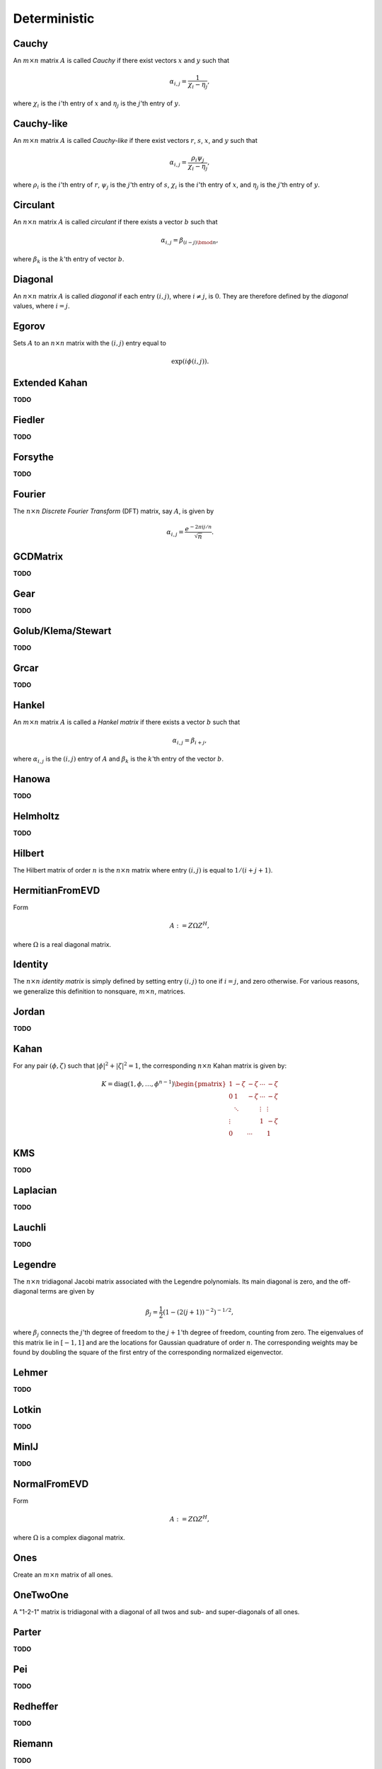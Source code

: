 Deterministic
=============

Cauchy
------
An :math:`m \times n` matrix :math:`A` is called *Cauchy* if there exist 
vectors :math:`x` and :math:`y` such that 

.. math::

   \alpha_{i,j} = \frac{1}{\chi_i - \eta_j},

where :math:`\chi_i` is the :math:`i`'th entry of :math:`x` and :math:`\eta_j`
is the :math:`j`'th entry of :math:`y`.

.. cpp:function:: void Cauchy( Matrix<F>& A, const std::vector<F>& x, const std::vector<F>& y )
.. cpp:function:: void Cauchy( AbstractDistMatrix<F>& A, const std::vector<F>& x, const std::vector<F>& y )

   Generate a Cauchy matrix using the defining vectors, :math:`x` and :math:`y`. 

Cauchy-like
-----------
An :math:`m \times n` matrix :math:`A` is called *Cauchy-like* if there exist 
vectors :math:`r`, :math:`s`, :math:`x`, and :math:`y` such that 

.. math::

   \alpha_{i,j} = \frac{\rho_i \psi_j}{\chi_i - \eta_j},

where :math:`\rho_i` is the :math:`i`'th entry of :math:`r`, :math:`\psi_j` is the :math:`j`'th 
entry of :math:`s`, :math:`\chi_i` is the :math:`i`'th entry of :math:`x`, and :math:`\eta_j`
is the :math:`j`'th entry of :math:`y`.

.. cpp:function:: void CauchyLike( Matrix<F>& A, const std::vector<F>& r, const std::vector<F>& s, const std::vector<F>& x, const std::vector<F>& y )
.. cpp:function:: void CauchyLike( AbstractDistMatrix<F>& A, const std::vector<F>& r, const std::vector<F>& s, const std::vector<F>& x, const std::vector<F>& y )

   Generate a Cauchy-like matrix using the defining vectors: :math:`r`, :math:`s`, :math:`x`, and :math:`y`.

Circulant
---------
An :math:`n \times n` matrix :math:`A` is called *circulant* if there exists a vector :math:`b` 
such that 

.. math::

   \alpha_{i,j} = \beta_{(i-j) \bmod n},

where :math:`\beta_k` is the :math:`k`'th entry of vector :math:`b`.

.. cpp:function:: void Circulant( Matrix<T>& A, const std::vector<T>& a )
.. cpp:function:: void Circulant( AbstractDistMatrix<T>& A, const std::vector<T>& a )

   Generate a circulant matrix using the vector ``a``.

Diagonal
--------
An :math:`n \times n` matrix :math:`A` is called *diagonal* if each entry :math:`(i,j)`, where 
:math:`i \neq j`, is :math:`0`. They are therefore defined by the *diagonal* values, where 
:math:`i = j`.

.. cpp:function:: void Diagonal( Matrix<T>& D, const std::vector<T>& d )
.. cpp:function:: void Diagonal( AbstractDistMatrix<T>& D, const std::vector<T>& d )

   Construct a diagonal matrix from the vector of diagonal values, :math:`d`.

Egorov
------
Sets :math:`A` to an :math:`n \times n` matrix with the :math:`(i,j)` entry
equal to

.. math::

   \exp(i \phi(i,j)).

.. cpp:function:: void Egorov( Matrix<Complex<Real> >& A, std::function<Real(Int,Int)> phi, int n )
.. cpp:function:: void Egorov( AbstractDistMatrix<Complex<Real>>& A, std::function<Real(Int,Int)> phi, int n )

Extended Kahan
--------------
**TODO**

.. cpp:function:: void ExtendedKahan( Matrix<F>& A, int k, Base<F> phi, Base<F> mu )
.. cpp:function:: void ExtendedKahan( AbstractDistMatrix<F>& A, int k, Base<F> phi, Base<F> mu )

Fiedler
-------
**TODO**

.. cpp:function:: void Fiedler( Matrix<F>& A, const std::vector<F>& c )
.. cpp:function:: void Fiedler( AbstractDistMatrix<F>& A, const std::vector<F>& c )

Forsythe
--------
**TODO**

.. cpp:function:: void Forsythe( Matrix<T>& J, int n, T alpha, T lambda )
.. cpp:function:: void Forsythe( AbstractDistMatrix<T>& J, int n, T alpha, T lambda )

Fourier
-------
The :math:`n \times n` *Discrete Fourier Transform* (DFT) matrix, say :math:`A`, is given by

.. math::

   \alpha_{i,j} = \frac{e^{-2\pi i j / n}}{\sqrt{n}}.

.. cpp:function:: void Fourier( Matrix<Complex<Real> >& A, int n )
.. cpp:function:: void Fourier( AbstractDistMatrix<Complex<Real>>& A, int n )

   Set the matrix ``A`` equal to the :math:`n \times n` DFT matrix.

GCDMatrix
---------
**TODO**

.. cpp:function:: void GCDMatrix( Matrix<T>& G, int m, int n )
.. cpp:function:: void GCDMatrix( AbstractDistMatrix<T>& G, int m, int n )

Gear
----
**TODO**

.. cpp:function:: void Gear( Matrix<T>& G, int n, int s, int t )
.. cpp:function:: void Gear( AbstractDistMatrix<T>& G, int n, int s, int t )

Golub/Klema/Stewart 
-------------------
**TODO**

.. cpp:function:: void GKS( Matrix<F>& A, int n )
.. cpp:function:: void GKS( AbstractDistMatrix<F>& A, int n )

Grcar
-----
**TODO**

.. cpp:function:: void Grcar( Matrix<T>& A, int n, int k=3 )
.. cpp:function:: void Grcar( AbstractDistMatrix<T>& A, int n, int k=3 )

Hankel
------
An :math:`m \times n` matrix :math:`A` is called a *Hankel matrix* if there 
exists a vector :math:`b` such that

.. math::

   \alpha_{i,j} = \beta_{i+j},

where :math:`\alpha_{i,j}` is the :math:`(i,j)` entry of :math:`A` and 
:math:`\beta_k` is the :math:`k`'th entry of the vector :math:`b`.

.. cpp:function:: void Hankel( Matrix<T>& A, int m, int n, const std::vector<T>& b )
.. cpp:function:: void Hankel( AbstractDistMatrix<T>& A, int m, int n, const std::vector<T>& b )

   Create an :math:`m \times n` Hankel matrix from the generate vector, 
   :math:`b`.

Hanowa
------
**TODO**

.. cpp:function:: void Hanowa( Matrix<T>& A, int n, T mu )
.. cpp:function:: void Hanowa( AbstractDistMatrix<T>& A, int n, T mu )

Helmholtz
---------
**TODO**

.. cpp:function:: void Helmholtz( Matrix<F>& H, int n, F shift )
.. cpp:function:: void Helmholtz( AbstractDistMatrix<F>& H, int n, F shift )

   1D Helmholtz: **TODO**

.. cpp:function:: void Helmholtz( Matrix<F>& H, int nx, int ny, F shift )
.. cpp:function:: void Helmholtz( AbstractDistMatrix<F>& H, int nx, int ny, F shift )

   2D Helmholtz: **TODO**

.. cpp:function:: void Helmholtz( Matrix<F>& H, int nx, int ny, int nz, F shift )
.. cpp:function:: void Helmholtz( AbstractDistMatrix<F>& H, int nx, int ny, int nz, F shift )

   3D Helmholtz: **TODO**

Hilbert
-------
The Hilbert matrix of order :math:`n` is the :math:`n \times n` matrix where
entry :math:`(i,j)` is equal to :math:`1/(i+j+1)`.

.. cpp:function:: void Hilbert( Matrix<F>& A, int n )
.. cpp:function:: void Hilbert( AbstractDistMatrix<F>& A, int n )

   Generate the :math:`n \times n` Hilbert matrix ``A``.

HermitianFromEVD
----------------
Form

.. math::

   A := Z \Omega Z^H,

where :math:`\Omega` is a real diagonal matrix.

.. cpp:function:: void HermitianFromEVD( UpperOrLower uplo, Matrix<F>& A, const Matrix<Base<F>>& w, const Matrix<F>& Z )
.. cpp:function:: void HermitianFromEVD( UpperOrLower uplo, DistMatrix<F>& A, const DistMatrix<Base<F>,VR,STAR>& w, const DistMatrix<F>& Z )

   The diagonal entries of :math:`\Omega` are given by the vector :math:`w`.

Identity
--------
The :math:`n \times n` *identity matrix* is simply defined by setting entry 
:math:`(i,j)` to one if :math:`i = j`, and zero otherwise. For various 
reasons, we generalize this definition to nonsquare, :math:`m \times n`, 
matrices.

.. cpp:function:: void Identity( Matrix<T>& A, int m, int n )
.. cpp:function:: void Identity( AbstractDistMatrix<T>& A, int m, int n )

   Set the matrix ``A`` equal to the :math:`m \times n` identity(-like) matrix.

.. cpp:function:: void MakeIdentity( Matrix<T>& A )
.. cpp:function:: void MakeIdentity( AbstractDistMatrix<T>& A ) 

   Set the matrix ``A`` to be identity-like.

Jordan
------
**TODO**

.. cpp:function:: void Jordan( Matrix<T>& J, int n, T lambda )
.. cpp:function:: void Jordan( AbstractDistMatrix<T>& J, int n, T lambda )

Kahan
-----
For any pair :math:`(\phi,\zeta)` such that :math:`|\phi|^2+|\zeta|^2=1`, 
the corresponding :math:`n \times n` Kahan matrix is given by:

.. math::

   K = \text{diag}(1,\phi,\ldots,\phi^{n-1}) \begin{pmatrix} 
   1      & -\zeta & -\zeta & \cdots & -\zeta \\
   0      & 1      & -\zeta & \cdots & -\zeta \\
          & \ddots &        & \vdots & \vdots \\
   \vdots &        &        & 1      & -\zeta \\
   0      &        & \cdots &        & 1 \end{pmatrix}

.. cpp:function:: void Kahan( Matrix<F>& A, int n, F phi )
.. cpp:function:: void Kahan( AbstractDistMatrix<F>& A, int n, F phi )

   Sets the matrix ``A`` equal to the :math:`n \times n` Kahan matrix with 
   the specified value for :math:`\phi`.

KMS
---
**TODO**

.. cpp:function:: void KMS( Matrix<T>& K, int n, T rho )
.. cpp:function:: void KMS( AbstractDistMatrix<T>& K, int n, T rho )

Laplacian
---------
**TODO**

.. cpp:function:: void Laplacian( Matrix<F>& L, int n )
.. cpp:function:: void Laplacian( AbstractDistMatrix<F>& L, int n )

   1D Laplacian: **TODO**

.. cpp:function:: void Laplacian( Matrix<F>& L, int nx, int ny )
.. cpp:function:: void Laplacian( AbstractDistMatrix<F>& L, int nx, int ny )

   2D Laplacian: **TODO**

.. cpp:function:: void Laplacian( Matrix<F>& L, int nx, int ny, int nz )
.. cpp:function:: void Laplacian( AbstractDistMatrix<F>& L, int nx, int ny, int nz )

   3D Laplacian: **TODO**

Lauchli
-------
**TODO**

.. cpp:function:: void Lauchli( Matrix<T>& A, int n, T mu )
.. cpp:function:: void Lauchli( AbstractDistMatrix<T>& A, int n, T mu )

Legendre
--------
The :math:`n \times n` tridiagonal Jacobi matrix associated with the Legendre
polynomials. Its main diagonal is zero, and the off-diagonal terms are given 
by 

.. math::

   \beta_j = \frac{1}{2}\left(1-(2(j+1))^{-2}\right)^{-1/2},

where :math:`\beta_j` connects the :math:`j`'th degree of freedom to the 
:math:`j+1`'th degree of freedom, counting from zero.
The eigenvalues of this matrix lie in :math:`[-1,1]` and are the locations for 
Gaussian quadrature of order :math:`n`. The corresponding weights may be found 
by doubling the square of the first entry of the corresponding normalized 
eigenvector.

.. cpp:function:: void Legendre( Matrix<F>& A, int n )
.. cpp:function:: void Legendre( AbstractDistMatrix<F>& A, int n )

   Sets the matrix ``A`` equal to the :math:`n \times n` Jacobi matrix.

Lehmer
------
**TODO**

.. cpp:function:: void Lehmer( Matrix<F>& L, int n )
.. cpp:function:: void Lehmer( AbstractDistMatrix<F>& L, int n )

Lotkin
------
**TODO**

.. cpp:function:: void Lotkin( Matrix<F>& A, int n )
.. cpp:function:: void Lotkin( AbstractDistMatrix<F>& A, int n )

MinIJ
-----
**TODO**

.. cpp:function:: void MinIJ( Matrix<T>& M, int n )
.. cpp:function:: void MinIJ( AbstractDistMatrix<T>& M, int n )

NormalFromEVD
-------------
Form

.. math::

   A := Z \Omega Z^H,

where :math:`\Omega` is a complex diagonal matrix.

.. cpp:function:: void NormalFromEVD( Matrix<Complex<Real> >& A, const Matrix<Complex<Real> >& w, const Matrix<Complex<Real> >& Z )
.. cpp:function:: void NormalFromEVD( DistMatrix<Complex<Real> >& A, const DistMatrix<Complex<Real>,VR,STAR>& w, const DistMatrix<Complex<Real> >& Z )

   The diagonal entries of :math:`\Omega` are given by the vector :math:`w`.

Ones
----
Create an :math:`m \times n` matrix of all ones.

.. cpp:function:: void Ones( Matrix<T>& A, int m, int n )
.. cpp:function:: void Ones( AbstractDistMatrix<T>& A, int m, int n )

   Set the matrix ``A`` to be an :math:`m \times n` matrix of all ones.

OneTwoOne
---------
A "1-2-1" matrix is tridiagonal with a diagonal of all twos and sub- and 
super-diagonals of all ones.

.. cpp:function:: void OneTwoOne( Matrix<T>& A, int n )
.. cpp:function:: void OneTwoOne( AbstractDistMatrix<T>& A, int n )

   Set ``A`` to a :math:`n \times n` "1-2-1" matrix.

Parter
------
**TODO**

.. cpp:function:: void Parter( Matrix<F>& P, int n )
.. cpp:function:: void Parter( AbstractDistMatrix<F>& P, int n )

Pei
---
**TODO**

.. cpp:function:: void Pei( Matrix<T>& P, int n, T alpha )
.. cpp:function:: void Pei( AbstractDistMatrix<T>& P, int n, T alpha )

Redheffer
---------
**TODO**

.. cpp:function:: void Redheffer( Matrix<T>& R, int n )
.. cpp:function:: void Redheffer( AbstractDistMatrix<T>& R, int n )

Riemann
-------
**TODO**

.. cpp:function:: void Riemann( Matrix<T>& R, int n )
.. cpp:function:: void Riemann( AbstractDistMatrix<T>& R, int n )

Ris
---
**TODO**

.. cpp:function:: void Ris( Matrix<F>& R, int n )
.. cpp:function:: void Ris( AbstractDistMatrix<F>& R, int n )

Toeplitz
--------
An :math:`m \times n` matrix is *Toeplitz* if there exists a vector :math:`b` such that, for each entry :math:`\alpha_{i,j}` of :math:`A`,

.. math::

   \alpha_{i,j} = \beta_{i-j+(n-1)},

where :math:`\beta_k` is the :math:`k`'th entry of :math:`b`.

.. cpp:function:: void Toeplitz( Matrix<T>& A, int m, int n, const std::vector<T>& b )
.. cpp:function:: void Toeplitz( AbstractDistMatrix<T>& A, int m, int n, const std::vector<T>& b )

   Build the matrix ``A`` using the generating vector :math:`b`.

TriW
----
**TODO**

.. cpp:function:: void TriW( Matrix<T>& A, int m, int n, T alpha, int k )
.. cpp:function:: void TriW( AbstractDistMatrix<T>& A, int m, int n, T alpha, int k )

Walsh
-----
The Walsh matrix of order :math:`k` is a :math:`2^k \times 2^k` matrix, where

.. math::

   W_1 = \left(\begin{array}{cc} 1 & 1 \\ 1 & -1 \end{array}\right),

and 

.. math::

   W_k = \left(\begin{array}{cc} W_{k-1} & W_{k-1} \\ W_{k-1} & -W_{k-1} 
               \end{array}\right).

A *binary* Walsh matrix changes the bottom-right entry of :math:`W_1` from 
:math:`-1` to :math:`0`.

.. cpp:function:: void Walsh( Matrix<T>& W, int k, bool binary=false )
.. cpp:function:: void Walsh( AbstractDistMatrix<T>& W, int k, bool binary=false )

   Set the matrix :math:`W` equal to the :math:`k`'th (possibly binary) Walsh 
   matrix.

Wilkinson
---------
A *Wilkinson matrix* of order :math:`k` is a tridiagonal matrix with diagonal

.. math::

   [k,k-1,k-2,...,1,0,1,...,k-2,k-1,k],

and sub- and super-diagonals of all ones.

.. cpp:function:: void Wilkinson( Matrix<T>& W, int k )
.. cpp:function:: void Wilkinson( AbstractDistMatrix<T>& W, int k )

   Set the matrix :math:`W` equal to the :math:`k`'th Wilkinson matrix.

Zeros
-----
Create an :math:`m \times n` matrix of all zeros.

.. cpp:function:: void Zeros( Matrix<T>& A, int m, int n )
.. cpp:function:: void Zeros( AbstractDistMatrix<T>& A, int m, int n )

   Set the matrix ``A`` to be an :math:`m \times n` matrix of all zeros. 
